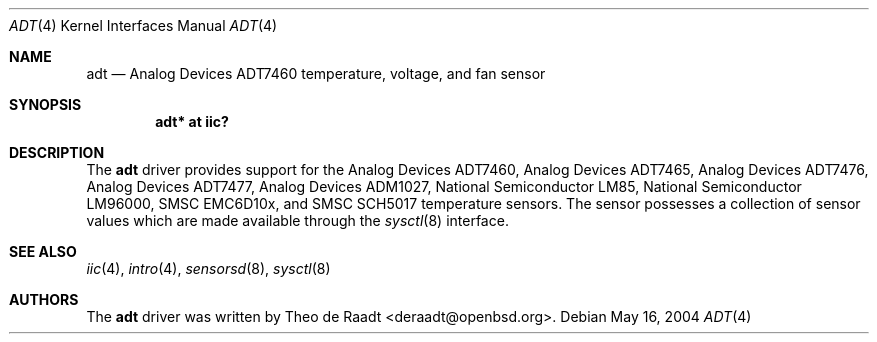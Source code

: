 .\"	$OpenBSD: adt.4,v 1.10 2006/12/26 19:45:44 deraadt Exp $
.\"
.\" Copyright (c) 2005 Theo de Raadt <deraadt@openbsd.org>
.\"
.\" Permission to use, copy, modify, and distribute this software for any
.\" purpose with or without fee is hereby granted, provided that the above
.\" copyright notice and this permission notice appear in all copies.
.\"
.\" THE SOFTWARE IS PROVIDED "AS IS" AND THE AUTHOR DISCLAIMS ALL WARRANTIES
.\" WITH REGARD TO THIS SOFTWARE INCLUDING ALL IMPLIED WARRANTIES OF
.\" MERCHANTABILITY AND FITNESS. IN NO EVENT SHALL THE AUTHOR BE LIABLE FOR
.\" ANY SPECIAL, DIRECT, INDIRECT, OR CONSEQUENTIAL DAMAGES OR ANY DAMAGES
.\" WHATSOEVER RESULTING FROM LOSS OF USE, DATA OR PROFITS, WHETHER IN AN
.\" ACTION OF CONTRACT, NEGLIGENCE OR OTHER TORTIOUS ACTION, ARISING OUT OF
.\" OR IN CONNECTION WITH THE USE OR PERFORMANCE OF THIS SOFTWARE.
.\"
.Dd May 16, 2004
.Dt ADT 4
.Os
.Sh NAME
.Nm adt
.Nd Analog Devices ADT7460 temperature, voltage, and fan sensor
.Sh SYNOPSIS
.Cd "adt* at iic?"
.Sh DESCRIPTION
The
.Nm
driver provides support for the Analog Devices ADT7460,
Analog Devices ADT7465, Analog Devices ADT7476,
Analog Devices ADT7477, Analog Devices ADM1027,
National Semiconductor LM85, National Semiconductor LM96000,
SMSC EMC6D10x, and SMSC SCH5017 temperature sensors.
The sensor possesses a collection of sensor values which are
made available through the
.Xr sysctl 8
interface.
.Sh SEE ALSO
.Xr iic 4 ,
.Xr intro 4 ,
.Xr sensorsd 8 ,
.Xr sysctl 8
.Sh AUTHORS
.An -nosplit
The
.Nm
driver was written by
.An Theo de Raadt Aq deraadt@openbsd.org .
